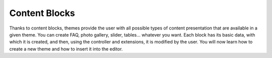 Content Blocks
============

Thanks to content blocks, themes provide the user with all possible types of content presentation that
are available in a given theme. You can create FAQ, photo gallery, slider, tables... whatever you want.
Each block has its basic data, with which it is created, and then, using the controller and extensions,
it is modified by the user. You will now learn how to create a new theme and how to insert it into the editor.
